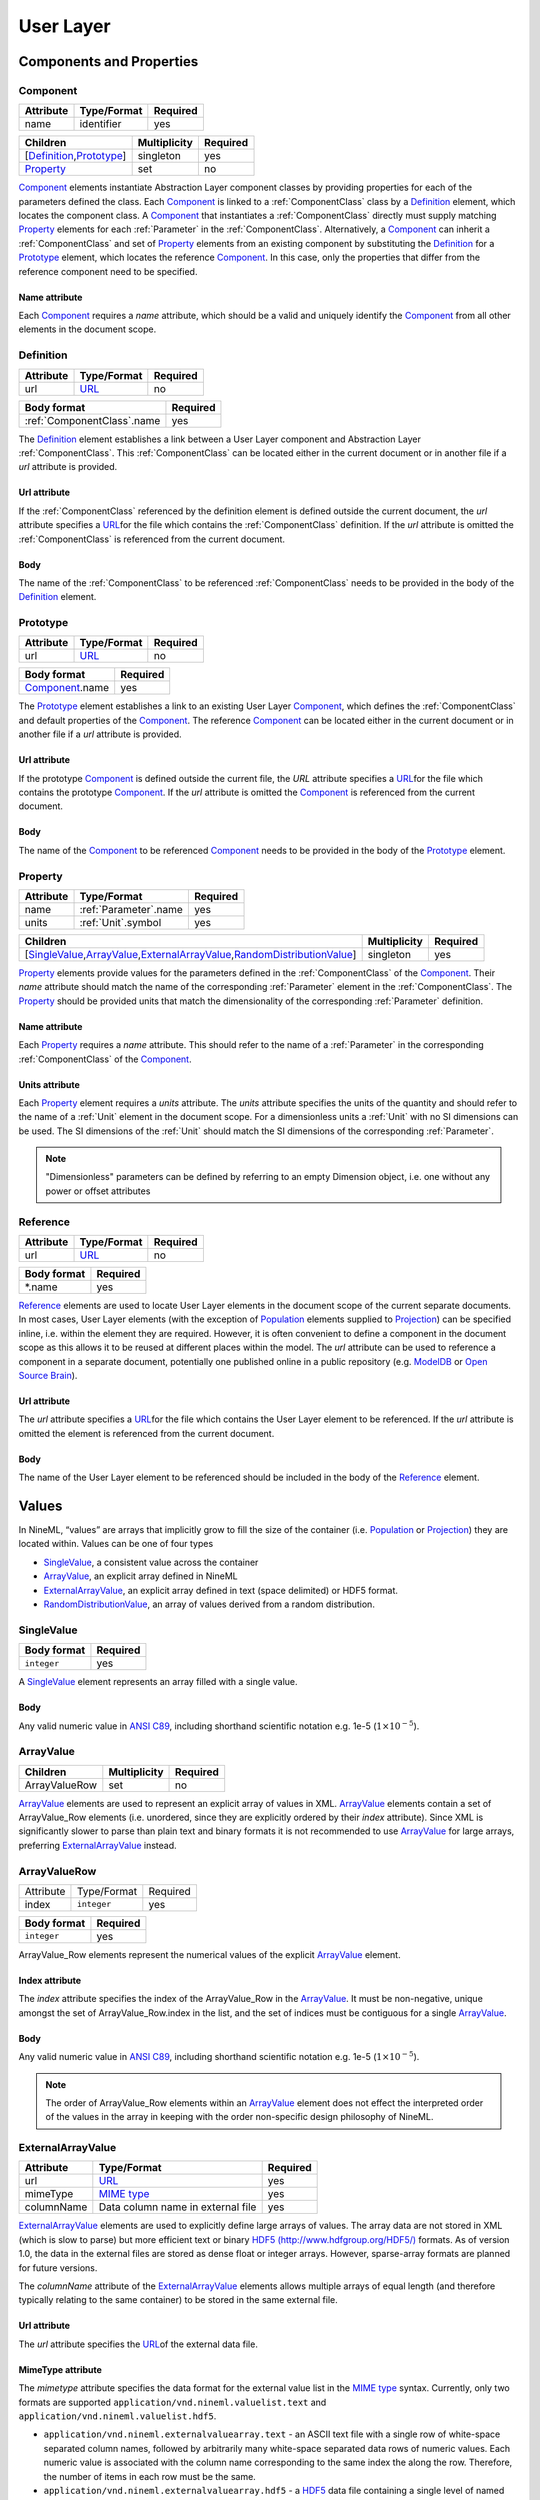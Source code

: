 **********
User Layer
**********

Components and Properties
=========================

Component
---------

+-----------+-------------+----------+
| Attribute | Type/Format | Required |
+===========+=============+==========+
| name      | identifier  | yes      |
+-----------+-------------+----------+

+------------------------------+--------------+----------+
| Children                     | Multiplicity | Required |
+==============================+==============+==========+
| [Definition_,\ Prototype_\ ] | singleton    | yes      |
+------------------------------+--------------+----------+
| Property_                    | set          | no       |
+------------------------------+--------------+----------+

Component_ elements instantiate Abstraction Layer component classes by
providing properties for each of the parameters defined the class. Each
Component_ is linked to a :ref:`ComponentClass` class by a Definition_ element,
which locates the component class. A Component_ that instantiates a
:ref:`ComponentClass` directly must supply matching Property_ elements for each
:ref:`Parameter` in the :ref:`ComponentClass`. Alternatively, a Component_ can inherit
a :ref:`ComponentClass` and set of Property_ elements from an existing component
by substituting the Definition_ for a Prototype_ element, which locates
the reference Component_. In this case, only the properties that differ
from the reference component need to be specified.

Name attribute
^^^^^^^^^^^^^^

Each Component_ requires a *name* attribute, which should be a valid and
uniquely identify the Component_ from all other elements in the document
scope.

Definition
----------

+-----------+-------------+----------+
| Attribute | Type/Format | Required |
+===========+=============+==========+
| url       | URL_        | no       |
+-----------+-------------+----------+

+------------------------------+----------+
| Body format                  | Required |
+==============================+==========+
| :ref:`ComponentClass`.\ name | yes      |
+------------------------------+----------+

The Definition_ element establishes a link between a User Layer component
and Abstraction Layer :ref:`ComponentClass`. This :ref:`ComponentClass` can be located
either in the current document or in another file if a *url* attribute
is provided.

Url attribute
^^^^^^^^^^^^^

If the :ref:`ComponentClass` referenced by the definition element is defined
outside the current document, the *url* attribute specifies a
URL_\ for the
file which contains the :ref:`ComponentClass` definition. If the *url*
attribute is omitted the :ref:`ComponentClass` is referenced from the current
document.

Body
^^^^

The name of the :ref:`ComponentClass` to be referenced :ref:`ComponentClass` needs to
be provided in the body of the Definition_ element.

Prototype
---------

+-----------+-------------+----------+
| Attribute | Type/Format | Required |
+===========+=============+==========+
| url       | URL_        | no       |
+-----------+-------------+----------+

+-------------------+----------+
| Body format       | Required |
+===================+==========+
| Component_.\ name | yes      |
+-------------------+----------+

The Prototype_ element establishes a link to an existing User Layer
Component_, which defines the :ref:`ComponentClass` and default properties of
the Component_. The reference Component_ can be located either in the
current document or in another file if a *url* attribute is provided.

Url attribute
^^^^^^^^^^^^^

If the prototype Component_ is defined outside the current file, the
*URL* attribute specifies a
URL_\ for the
file which contains the prototype Component_. If the *url* attribute is
omitted the Component_ is referenced from the current document.

Body
^^^^

The name of the Component_ to be referenced Component_ needs to be
provided in the body of the Prototype_ element.

Property
--------

+-----------+-------------------------+----------+
| Attribute | Type/Format             | Required |
+===========+=========================+==========+
| name      | :ref:`Parameter`.\ name | yes      |
+-----------+-------------------------+----------+
| units     | :ref:`Unit`.\ symbol    | yes      |
+-----------+-------------------------+----------+

+-------------------------------------------------------------------------------------+--------------+----------+
| Children                                                                            | Multiplicity | Required |
+=====================================================================================+==============+==========+
| [SingleValue_,\ ArrayValue_\ ,\ ExternalArrayValue_\ ,\ RandomDistributionValue_\ ] | singleton    | yes      |
+-------------------------------------------------------------------------------------+--------------+----------+

Property_ elements provide values for the parameters defined in the
:ref:`ComponentClass` of the Component_. Their *name* attribute should match the
name of the corresponding :ref:`Parameter` element in the :ref:`ComponentClass`. The
Property_ should be provided units that match the dimensionality of the
corresponding :ref:`Parameter` definition.

Name attribute
^^^^^^^^^^^^^^

Each Property_ requires a *name* attribute. This should refer to the name
of a :ref:`Parameter` in the corresponding :ref:`ComponentClass` of the Component_.

Units attribute
^^^^^^^^^^^^^^^

Each Property_ element requires a *units* attribute. The *units*
attribute specifies the units of the quantity and should refer to the
name of a :ref:`Unit` element in the document scope. For a dimensionless units
a :ref:`Unit` with no SI dimensions can be used. The SI dimensions of the
:ref:`Unit` should match the SI dimensions of the corresponding :ref:`Parameter`.

.. note::
    "Dimensionless" parameters can be defined by referring to an empty
    Dimension object, i.e. one without any power or offset attributes

Reference
---------

+-----------+-------------+----------+
| Attribute | Type/Format | Required |
+===========+=============+==========+
| url       | URL_        | no       |
+-----------+-------------+----------+

+-------------+----------+
| Body format | Required |
+=============+==========+
| \*.name     | yes      |
+-------------+----------+

Reference_ elements are used to locate User Layer elements in the
document scope of the current separate documents. In most cases, User
Layer elements (with the exception of Population_ elements supplied to
Projection_) can be specified inline, i.e. within the element they are
required. However, it is often convenient to define a component in the
document scope as this allows it to be reused at different places within
the model. The *url* attribute can be used to reference a component in a
separate document, potentially one published online in a public
repository (e.g.
`ModelDB <http://senselab.med.yale.edu/modeldb/ListByModelName.asp?c=19&lin=-1>`__
or `Open Source Brain <http://www.opensourcebrain.org/>`__).

Url attribute
^^^^^^^^^^^^^

The *url* attribute specifies a
URL_\ for the
file which contains the User Layer element to be referenced. If the
*url* attribute is omitted the element is referenced from the current
document.

Body
^^^^

The name of the User Layer element to be referenced should be included
in the body of the Reference_ element.

Values
======

In NineML, “values” are arrays that implicitly grow to fill the size of
the container (i.e. Population_ or Projection_) they are located within.
Values can be one of four types

-  SingleValue_, a consistent value across the container

-  ArrayValue_, an explicit array defined in NineML

-  ExternalArrayValue_, an explicit array defined in text (space
   delimited) or HDF5 format.

-  RandomDistributionValue_, an array of values derived from a random distribution.

SingleValue
-----------

+-------------+----------+
| Body format | Required |
+=============+==========+
| ``integer`` | yes      |
+-------------+----------+

A SingleValue_ element represents an array filled with a single value.

Body
^^^^

Any valid numeric value in `ANSI
C89 <http://en.wikipedia.org/wiki/ANSI_C>`__, including shorthand
scientific notation e.g. 1e-5 (:math:`1\times10^{-5}`).

ArrayValue
----------


+---------------+--------------+----------+
| Children      | Multiplicity | Required |
+===============+==============+==========+
| ArrayValueRow | set          | no       |
+---------------+--------------+----------+

ArrayValue_ elements are used to represent an explicit array of values in
XML. ArrayValue_ elements contain a set of ArrayValue_Row elements (i.e.
unordered, since they are explicitly ordered by their *index*
attribute). Since XML is significantly slower to parse than plain text
and binary formats it is not recommended to use ArrayValue_ for large
arrays, preferring ExternalArrayValue_ instead.

ArrayValueRow
-------------

+-----------+-------------+----------+
| Attribute | Type/Format | Required |
+-----------+-------------+----------+
| index     | ``integer`` | yes      |
+-----------+-------------+----------+

+-------------+----------+
| Body format | Required |
+=============+==========+
| ``integer`` | yes      |
+-------------+----------+

ArrayValue_Row elements represent the numerical values of the explicit
ArrayValue_ element.

Index attribute
^^^^^^^^^^^^^^^

The *index* attribute specifies the index of the ArrayValue_Row in the
ArrayValue_. It must be non-negative, unique amongst the set of
ArrayValue_Row.index in the list, and the set of indices must be
contiguous for a single ArrayValue_.

Body
^^^^

Any valid numeric value in `ANSI
C89 <http://en.wikipedia.org/wiki/ANSI_C>`__, including shorthand
scientific notation e.g. 1e-5 (:math:`1\times10^{-5}`).

.. note::
    The order of ArrayValue_Row elements within an ArrayValue_ element does not
    effect the interpreted order of the values in the array in keeping with the
    order non-specific design philosophy of NineML.

ExternalArrayValue
------------------

+------------+-----------------------------------+----------+
| Attribute  | Type/Format                       | Required |
+============+===================================+==========+
| url        | URL_                              | yes      |
+------------+-----------------------------------+----------+
| mimeType   | `MIME  type`_                     | yes      |
+------------+-----------------------------------+----------+
| columnName | Data column name in external file | yes      |
+------------+-----------------------------------+----------+

ExternalArrayValue_ elements are used to explicitly define large arrays
of values. The array data are not stored in XML (which is slow to parse)
but more efficient text or binary `HDF5
(http://www.hdfgroup.org/HDF5/) <http://www.hdfgroup.org/HDF5/>`__
formats. As of version 1.0, the data in the external files are stored as
dense float or integer arrays. However, sparse-array formats are planned for future
versions.

The *columnName* attribute of the ExternalArrayValue_ elements allows
multiple arrays of equal length (and therefore typically relating to the
same container) to be stored in the same external file.

Url attribute
^^^^^^^^^^^^^

The *url* attribute specifies the
URL_\ of the
external data file.

MimeType attribute
^^^^^^^^^^^^^^^^^^

The *mimetype* attribute specifies the data format for the external
value list in the `MIME
type <http://en.wikipedia.org/wiki/Internet_media_type>`__ syntax.
Currently, only two formats are supported
``application/vnd.nineml.valuelist.text`` and
``application/vnd.nineml.valuelist.hdf5``.

-  ``application/vnd.nineml.externalvaluearray.text`` - an ASCII text
   file with a single row of white-space separated column names,
   followed by arbitrarily many white-space separated data rows of
   numeric values. Each numeric value is associated with the column name
   corresponding to the same index the along the row. Therefore, the
   number of items in each row must be the same.

-  ``application/vnd.nineml.externalvaluearray.hdf5`` - a
   `HDF5 <http://www.hdfgroup.org/HDF5/>`__ data file containing a
   single level of named members of ``array->float`` or ``array->int`` type.

ColumnName attribute
^^^^^^^^^^^^^^^^^^^^

Each ExternalArrayValue_ must have a *columnName* attribute, which refers
to a column header in the external data file.

RandomDistributionValue
-----------------------


+-----------------------------+--------------+----------+
| Children                    | Multiplicity | Required |
+=============================+==============+==========+
| [Component_,\ Reference_\ ] | singleton    | yes      |
+-----------------------------+--------------+----------+

:ref:`RandomDistributionValue` elements represent arrays of values drawn from random
distributions, which are defined by a Component_ elements. The size of the
generated array is determined by the size of the container (i.e.
Population_ or Projection_) the :ref:`RandomDistributionValue` is nested within.

Populations
===========

Population
----------

+-----------+-------------+----------+
| Attribute | Type/Format | Required |
+===========+=============+==========+
| name      | identifier  | yes      |
+-----------+-------------+----------+

+----------+--------------+----------+
| Children | Multiplicity | Required |
+==========+==============+==========+
| Size_    | singleton    | yes      |
+----------+--------------+----------+
| Cell_    | singleton    | yes      |
+----------+--------------+----------+

A Population_ defines a set of dynamic components of the same class. The
size of the set is specified by the Size_ element. The properties of the
dynamic components are generated from value types, which can be constant
across the population, randomly distributed or individually specified
(see Values_).

Name attribute
^^^^^^^^^^^^^^

Each Population_ requires a *name* attribute, which should be a valid and
uniquely identify the Population_ from all other elements in the document
scope.

Cell
----


+-----------------------------+--------------+----------+
| Children                    | Multiplicity | Required |
+=============================+==============+==========+
| [Component_,\ Reference_\ ] | singleton    | yes      |
+-----------------------------+--------------+----------+

The Cell_ element specifies the dynamic components that will make up the
population. The Component_ can be defined inline or via a Reference_
element.

Size
----

+-------------+----------+
| Body format | Required |
+=============+==========+
| int         | yes      |
+-------------+----------+

The number of cells in the population is specified by the integer
provided in the body of the Size_ element. In future versions this may be
extended to allow the size of a population to be derived from other
features of the Population_.

Body
^^^^

The text of the Size_ element contains an integer representing the size of the
population.

Projections
===========

Projections define the synaptic connectivity between two populations,
the post-synaptic response of the connections, the plasticity rules that
modulate the post-synaptic response and the transmission delays.
Synaptic and plasticity dynamic components are created if the connection
rule determines there is a connection between a particular source and
destination cell pair. The synaptic and plasticity components are then
connected to and from explicitly defined ports of the cell components in
the source and projection populations

SingleValue_ and :ref:`RandomDistributionValue` elements used in properties of a projection
(in the Connectivity_, Response_, Plasticity_ and Delay_ elements) take the
size of the number of connections made. Explicitly array values,
ArrayValue_ and ExternalArrayValue_, are only permitted with connection
rules (as defined by the Connectivity_ element) where the number of
connections is predetermined (i.e. *one-to-one*, *all-to-all* and
*explicit*). Explicit arrays are ordered by the indices

.. math:: i_{\mathrm{value}} = i_{\mathrm{source}} * N_{\mathrm{dest}} + i_{\mathrm{dest}}

where :math:`i_{\mathrm{value}}`, :math:`i_{\mathrm{source}}` and
:math:`i_{\mathrm{dest}}` are the indices of the array entry, and the
source and destination cells respectively, and :math:`N_{\mathrm{dest}}`
is the size of the destination population. Value indices that do not
correspond to connected pairs are omitted, and therefore the arrays are
the same size as the number of connections.

Projection
----------

+-----------+-------------+----------+
| Attribute | Type/Format | Required |
+===========+=============+==========+
| name      | identifier  | yes      |
+-----------+-------------+----------+

+---------------+--------------+----------+
| Children      | Multiplicity | Required |
+===============+==============+==========+
| Source_       | singleton    | yes      |
+---------------+--------------+----------+
| Destination_  | singleton    | yes      |
+---------------+--------------+----------+
| Connectivity_ | singleton    | yes      |
+---------------+--------------+----------+
| Response_     | singleton    | yes      |
+---------------+--------------+----------+
| Plasticity_   | singleton    | no       |
+---------------+--------------+----------+
| Delay_        | singleton    | yes      |
+---------------+--------------+----------+

The Projection_ element contains all the elements that define a
projection between two populations and should be uniquely identified in
the scope of the document.

Name attribute
^^^^^^^^^^^^^^

Each Projection_ requires a *name* attribute, which should be a valid and
uniquely identify the Projection_ from all other elements in the document
scope.

Connectivity
------------


+------------+--------------+----------+
| Children   | Multiplicity | Required |
+============+==============+==========+
| Component_ | singleton    | yes      |
+------------+--------------+----------+

Each Connectivity_ element contains a Component_, which defines the
connection pattern of the cells in the source population to cells in the
destination population (i.e. binary ‘connected’ or ‘not connected’
decisions). For each connection that is specified, a synapse, consisting
of a post-synaptic response and plasticity dynamic components, is
created to model the synaptic interaction between the cells.

Source
------


+-----------------------------+--------------+----------+
| Children                    | Multiplicity | Required |
+=============================+==============+==========+
| [Component_,\ Reference_\ ] | singleton    | yes      |
+-----------------------------+--------------+----------+
| FromDestination_            | set          | no       |
+-----------------------------+--------------+----------+
| FromPlasticity_             | set          | no       |
+-----------------------------+--------------+----------+
| FromResponse_               | set          | no       |
+-----------------------------+--------------+----------+

The Source_ element specifies the pre-synaptic population or selection
(see Selection_) of the projection and all the port connections it
receives. The source population is specified via a Reference_ element
since it should not be defined within the Projection_. The source
population can receive incoming port connections from the post-synaptic
response (see FromResponse_), the plasticity rule (see FromPlasticity_) or
the post-synaptic population directly (see FromDestination_). Connections
with these ports are only made if the Connectivity_determines that the
source and destination cells should be connected.

Destination
-----------


+-----------------------------+--------------+----------+
| Children                    | Multiplicity | Required |
+=============================+==============+==========+
| [Component_,\ Reference_\ ] | singleton    | yes      |
+-----------------------------+--------------+----------+
| FromSource_                 | set          | no       |
+-----------------------------+--------------+----------+
| FromPlasticity_             | set          | no       |
+-----------------------------+--------------+----------+
| FromResponse_               | set          | no       |
+-----------------------------+--------------+----------+

The Destination_ element specifies the post-synaptic or selection (see
Selection_) population of the projection and all the port connections it
receives. The destination population is specified via a Reference_
element since it should not be defined within the Projection_. The source
population can receive incoming port connections from the post-synaptic
response (see FromResponse_), the plasticity rule (see FromPlasticity_) or
the pre-synaptic population directly (see FromSource_). Connections with
these ports are only made if the Connectivity_determines that the source
and destination cells should be connected.

Response
--------


+-----------------------------+--------------+----------+
| Children                    | Multiplicity | Required |
+=============================+==============+==========+
| [Component_,\ Reference_\ ] | singleton    | yes      |
+-----------------------------+--------------+----------+
| FromSource_                 | set          | no       |
+-----------------------------+--------------+----------+
| FromDestination_            | set          | no       |
+-----------------------------+--------------+----------+
| FromPlasticity_             | set          | no       |
+-----------------------------+--------------+----------+

The Response_ defines the effect on the post-synaptic cell dynamics of an
incoming synaptic input. The additional dynamics are defined by a
Component_ element, which can be defined inline or referenced. For static
connections (i.e. those without a Plasticity_ element), the magnitude of
the response (i.e. synaptic weight) is typically passed as a property of
the Response_ element.

The post-synaptic response dynamics can receive incoming port
connections from the plasticity rule (see FromPlasticity_) or the pre or
post synaptic populations (see FromSource_ and FromDestination_). The
post-synaptic response object is implicitly created and connected to
these ports if the Connectivity_determines that the source and
destination cells should be connected.

Plasticity
----------


+-----------------------------+--------------+----------+
| Children                    | Multiplicity | Required |
+=============================+==============+==========+
| [Component_,\ Reference_\ ] | singleton    | yes      |
+-----------------------------+--------------+----------+
| FromSource_                 | set          | no       |
+-----------------------------+--------------+----------+
| FromDestination_            | set          | no       |
+-----------------------------+--------------+----------+
| FromResponse_               | set          | no       |
+-----------------------------+--------------+----------+

The Plasticity_ element describes the dynamic processes that modulate the
dynamics of the post-synaptic response, typically the magnitude of the
response (see Response_). If the synapse is not plastic the
Plasticity_ element can be omitted.

The plasticity dynamics can receive incoming port connections from the
post-synaptic response rule (see FromResponse_) or the pre or post
synaptic populations (see FromSource_ and FromDestination_). The
plasticity object is implicitly created and connected to these ports if
the Connectivity_determines that the source and destination cells should
be connected.

FromSource
----------

+-----------+---------------------------------------------------------------------------------------+----------+
| Attribute | Type/Format                                                                           | Required |
+===========+=======================================================================================+==========+
| sender    | [:ref:`AnalogSendPort`,\ :ref:`EventSendPort`\ ].name                                 | yes      |
+-----------+---------------------------------------------------------------------------------------+----------+
| receiver  | [:ref:`AnalogReceivePort`,\ :ref:`EventReceivePort`,\ :ref:`AnalogReducePort`\ ].name | yes      |
+-----------+---------------------------------------------------------------------------------------+----------+

The FromSource_ element specifies a port connection to the projection
component (either the destination cell, post-synaptic response or
plasticity dynamics) inside which it is inserted from the source cell
dynamics.

Sender attribute
^^^^^^^^^^^^^^^^

Each FromSource_ element requires a *sender* attribute. This should refer
to the name of a :ref:`AnalogSendPort` or :ref:`EventSendPort` in the Cell_of the
source population. The transmission mode of the port (i.e. analog or
event) should match that of the port referenced by the *receiver*
attribute.

Receiver attribute
^^^^^^^^^^^^^^^^^^

Each FromSource_ element requires a *receiver* attribute. This should
refer to the name of a :ref:`AnalogReceivePort`, :ref:`EventReceivePort` or
:ref:`AnalogReducePort` in the Component_ in the enclosing
Source_/Destination_/Plasticity_/Response_ element. The transmission mode
of the port (i.e. analog or event) should match that of the port
referenced by the *sender* attribute.

FromDestination
---------------

+-----------+---------------------------------------------------------------------------------------+----------+
| Attribute | Type/Format                                                                           | Required |
+===========+=======================================================================================+==========+
| sender    | [:ref:`AnalogSendPort`,\ :ref:`EventSendPort`\ ].name                                 | yes      |
+-----------+---------------------------------------------------------------------------------------+----------+
| receiver  | [:ref:`AnalogReceivePort`,\ :ref:`EventReceivePort`,\ :ref:`AnalogReducePort`\ ].name | yes      |
+-----------+---------------------------------------------------------------------------------------+----------+

The FromDestination_ element specifies a port connection to the
projection component (either the source cell, post-synaptic response or
plasticity dynamics) inside which it is inserted from the destination
cell dynamics.

Sender attribute
^^^^^^^^^^^^^^^^

Each FromDestination_ element requires a *sender* attribute. This should
refer to the name of a :ref:`AnalogSendPort` or :ref:`EventSendPort` in the Cell_of the
source population. The transmission mode of the port (i.e. analog or
event) should match that of the port referenced by the *receiver*
attribute.

Receiver attribute
^^^^^^^^^^^^^^^^^^

Each FromDestination_ element requires a *receiver* attribute. This
should refer to the name of a :ref:`AnalogReceivePort`, :ref:`EventReceivePort` or
:ref:`AnalogReducePort` in the Component_ in the enclosing
Source_/Destination_/Plasticity_/Response_ element. The transmission mode
of the port (i.e. analog or event) should match that of the port
referenced by the *sender* attribute.

FromPlasticity
--------------

+-----------+---------------------------------------------------------------------------------------+----------+
| Attribute | Type/Format                                                                           | Required |
+===========+=======================================================================================+==========+
| sender    | [:ref:`AnalogSendPort`,\ :ref:`EventSendPort`\ ].name                                 | yes      |
+-----------+---------------------------------------------------------------------------------------+----------+
| receiver  | [:ref:`AnalogReceivePort`,\ :ref:`EventReceivePort`,\ :ref:`AnalogReducePort`\ ].name | yes      |
+-----------+---------------------------------------------------------------------------------------+----------+

The FromPlasticity_ element specifies a port connection to the projection
component (either the source cell, destination cell or post-synaptic
response dynamics) inside which it is inserted from the plasticity
dynamics.

Sender attribute
^^^^^^^^^^^^^^^^

Each FromPlasticity_ element requires a *sender* attribute. This should
refer to the name of a :ref:`AnalogSendPort` or :ref:`EventSendPort` in the
Cell_->Component_ of the source population. The transmission mode of the
port (i.e. analog or event) should match that of the port referenced by
the *receiver* attribute.

Receiver attribute
^^^^^^^^^^^^^^^^^^

Each FromPlasticity_ element requires a *receiver* attribute. This should
refer to the name of a :ref:`AnalogReceivePort`, :ref:`EventReceivePort` or
:ref:`AnalogReducePort` in the Component_ in the enclosing Source_/Destination_/
Plasticity_/Response_ element. The transmission mode of the port (i.e.
analog or event) should match that of the port referenced by the
*sender* attribute.

FromResponse
------------

+-----------+---------------------------------------------------------------------------------------+----------+
| Attribute | Type/Format                                                                           | Required |
+===========+=======================================================================================+==========+
| sender    | [:ref:`AnalogSendPort`,\ :ref:`EventSendPort`\ ].name                                 | yes      |
+-----------+---------------------------------------------------------------------------------------+----------+
| receiver  | [:ref:`AnalogReceivePort`,\ :ref:`EventReceivePort`,\ :ref:`AnalogReducePort`\ ].name | yes      |
+-----------+---------------------------------------------------------------------------------------+----------+

The FromResponse_ element specifies a port connection to the projection
component (either the source cell, destination cell or plasticity
dynamics) inside which it is inserted from the post-synaptic response
dynamics.

Sender attribute
^^^^^^^^^^^^^^^^

Each FromResponse_ element requires a *sender* attribute. This should
refer to the name of a :ref:`AnalogSendPort` or :ref:`EventSendPort` in the
Cell_->Component_ of the source population. The transmission mode of the
port (i.e. analog or event) should match that of the port referenced by
the *receiver* attribute.

Receiver attribute
^^^^^^^^^^^^^^^^^^

Each FromResponse_ element requires a *receiver* attribute. This should
refer to the name of a :ref:`AnalogReceivePort`, :ref:`EventReceivePort` or
:ref:`AnalogReducePort` in the Component_ in the enclosing Source_/Destination_/
Plasticity_/Response_ element. The transmission mode of the port (i.e.
analog or event) should match that of the port referenced by the
*sender* attribute.

Delay
-----

+-----------+--------------------+----------+
| Attribute | Type/Format        | Required |
+===========+====================+==========+
| units     | :ref:`Unit`.symbol | yes      |
+-----------+--------------------+----------+

+---------------------------------------------------------------------------------+--------------+----------+
| Children                                                                        | Multiplicity | Required |
+=================================================================================+==============+==========+
| [SingleValue_,\ ArrayValue_,\ ExternalArrayValue_,\ RandomDistributionValue_\ ] | singleton    | yes      |
+---------------------------------------------------------------------------------+--------------+----------+

In version 1.0, the Delay_ element specifies the delay between the
pre-synaptic cell port and both the Plasticity_and Response_. In future
versions, it is planned to include the delay directly into the
port-connection objects (i.e. FromSource_, FromDestination_, etc...) to
allow finer control of the delay between the different components.

Units attribute
^^^^^^^^^^^^^^^

The *units* attribute specifies the units of the delay and should refer
to the name of a :ref:`Unit` element in the document scope. The units should be
temporal, i.e. have :math:`t=1` and all other SI dimensions set to 0.

Selections: combining populations and subsets
=============================================

Selections are designed to allow sub and super-sets of cell populations
to be projected to/from other populations (or selections thereof). In
version 1.0, the only supported operation is the concatenation of
multiple populations into super-sets but in future versions it is
planned to provide “slicing” operations to select sub sets of
populations.

Selection
---------

+-----------+-------------+----------+
| Attribute | Type/Format | Required |
+===========+=============+==========+
| name      | identifier  | yes      |
+-----------+-------------+----------+

+--------------+--------------+----------+
| Children     | Multiplicity | Required |
+==============+==============+==========+
| Concatenate_ | singleton    | yes      |
+--------------+--------------+----------+

The Selection_ element contains the operations that are used to select
the cells to add to the selection.

Name attribute
^^^^^^^^^^^^^^

Each Selection_ requires a *name* attribute, which should be a valid and
uniquely identify the Selection_ from all other elements in the document
scope.

Concatenate
-----------


+----------+--------------+----------+
| Children | Multiplicity | Required |
+==========+==============+==========+
| Item_    | set          | yes      |
+----------+--------------+----------+

The Concatenate_ element is used to add populations to a selection. It
contains a set of Item_ elements which reference the Population_ elements
to be concatenated. The order of the Item_ elements does not effect the
order of the concatenation, which is determined by the *index* attribute
of the Item_ elements. The set of Item_@\ *index* attributes must be
non-negative, contiguous, not contain any duplicates and contain the
index 0 (i.e. :math:`i=0,\ldots,N-1`).

Item
----

+-----------+-------------+----------+
| Attribute | Type/Format | Required |
+===========+=============+==========+
| index     | ``integer`` | yes      |
+-----------+-------------+----------+

+--------------------------------------------+--------------+----------+
| Children                                   | Multiplicity | Required |
+============================================+==============+==========+
| Reference_\ ([Population_,\ Selection_\ ]) | singleton    | yes      |
+--------------------------------------------+--------------+----------+

Each Item_ element references as a Population_ or Selection_ element and
specifies their order in the concatenation.

Index attribute
^^^^^^^^^^^^^^^

Each Item_ requires a *index* attribute. This attribute specifies the
order in which the Population_\ s in the Selection_ are concatenated and
thereby the indices of the cells within the combined Selection_.

.. note::
    This preserves the order non-specific nature of elements in NineML
    
.. _URL: http://en.wikipedia.org/wiki/Uniform_resource_locator
.. _MIME type: http://en.wikipedia.org/wiki/Internet_media_type
